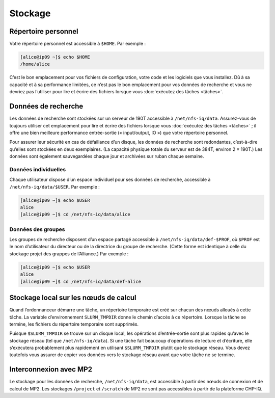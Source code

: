 Stockage
========

Répertoire personnel
--------------------

Votre répertoire personnel est accessible à ``$HOME``. Par exemple :

.. code-block:: console

    [alice@ip09 ~]$ echo $HOME
    /home/alice

C’est le bon emplacement pour vos fichiers de configuration, votre code et les
logiciels que vous installez. Dû à sa capacité et à sa performance limitées, ce
n’est pas le bon emplacement pour vos données de recherche et vous ne devriez
pas l’utiliser pour lire et écrire des fichiers lorsque vous :doc:`exécutez des
tâches <tâches>`.

Données de recherche
--------------------

Les données de recherche sont stockées sur un serveur de 190T accessible à
``/net/nfs-iq/data``. Assurez-vous de toujours utiliser cet emplacement pour
lire et écrire des fichiers lorsque vous :doc:`exécutez des tâches <tâches>` ;
il offre une bien meilleure performance entrée-sortie (« input/output, IO ») que
votre répertoire personnel.

Pour assurer leur sécurité en cas de défaillance d’un disque, les données de
recherche sont redondantes, c’est-à-dire qu’elles sont stockées en deux
exemplaires. (La capacité physique totale du serveur est de 384T, environ 2 ×
190T.) Les données sont également sauvegardées chaque jour et archivées sur
ruban chaque semaine.

Données individuelles
'''''''''''''''''''''

Chaque utilisateur dispose d’un espace individuel pour ses données de recherche,
accessible à ``/net/nfs-iq/data/$USER``. Par exemple :

.. code-block:: console

    [alice@ip09 ~]$ echo $USER
    alice
    [alice@ip09 ~]$ cd /net/nfs-iq/data/alice

Données des groupes
'''''''''''''''''''

Les groupes de recherche disposent d’un espace partagé accessible à
``/net/nfs-iq/data/def-$PROF``, où ``$PROF`` est le nom d’utilisateur du
directeur ou de la directrice du groupe de recherche. (Cette forme est identique
à celle du stockage projet des grappes de l’Alliance.) Par exemple :

.. code-block:: console

    [alice@ip09 ~]$ echo $USER
    alice
    [alice@ip09 ~]$ cd /net/nfs-iq/data/def-alice

Stockage local sur les nœuds de calcul
--------------------------------------

Quand l’ordonnanceur démarre une tâche, un répertoire temporaire est créé sur
chacun des nœuds alloués à cette tâche. La variable d’environnement
``SLURM_TMPDIR`` donne le chemin d’accès à ce répertoire. Lorsque la tâche se
termine, les fichiers du répertoire temporaire sont supprimés.

Puisque ``$SLURM_TMPDIR`` se trouve sur un disque local, les opérations
d’entrée-sortie sont plus rapides qu’avec le stockage réseau (tel que
``/net/nfs-iq/data``). Si une tâche fait beaucoup d’opérations de lecture et
d’écriture, elle s’exécutera probablement plus rapidement en utilisant
``$SLURM_TMPDIR`` plutôt que le stockage réseau. Vous devez toutefois vous
assurer de copier vos données vers le stockage réseau avant que votre tâche ne
se termine.

.. seealso::
   - `Stockage local sur les nœuds de calcul <https://docs.alliancecan.ca/wiki/Using_node-local_storage/fr>`_
     (documentation technique de l’Alliance)

Interconnexion avec MP2
-----------------------

Le stockage pour les données de recherche, ``/net/nfs-iq/data``, est
accessible à partir des nœuds de connexion et de calcul de MP2. Les stockages
``/project`` et ``/scratch`` de MP2 ne sont pas accessibles à partir de la
plateforme CHP-IQ.

